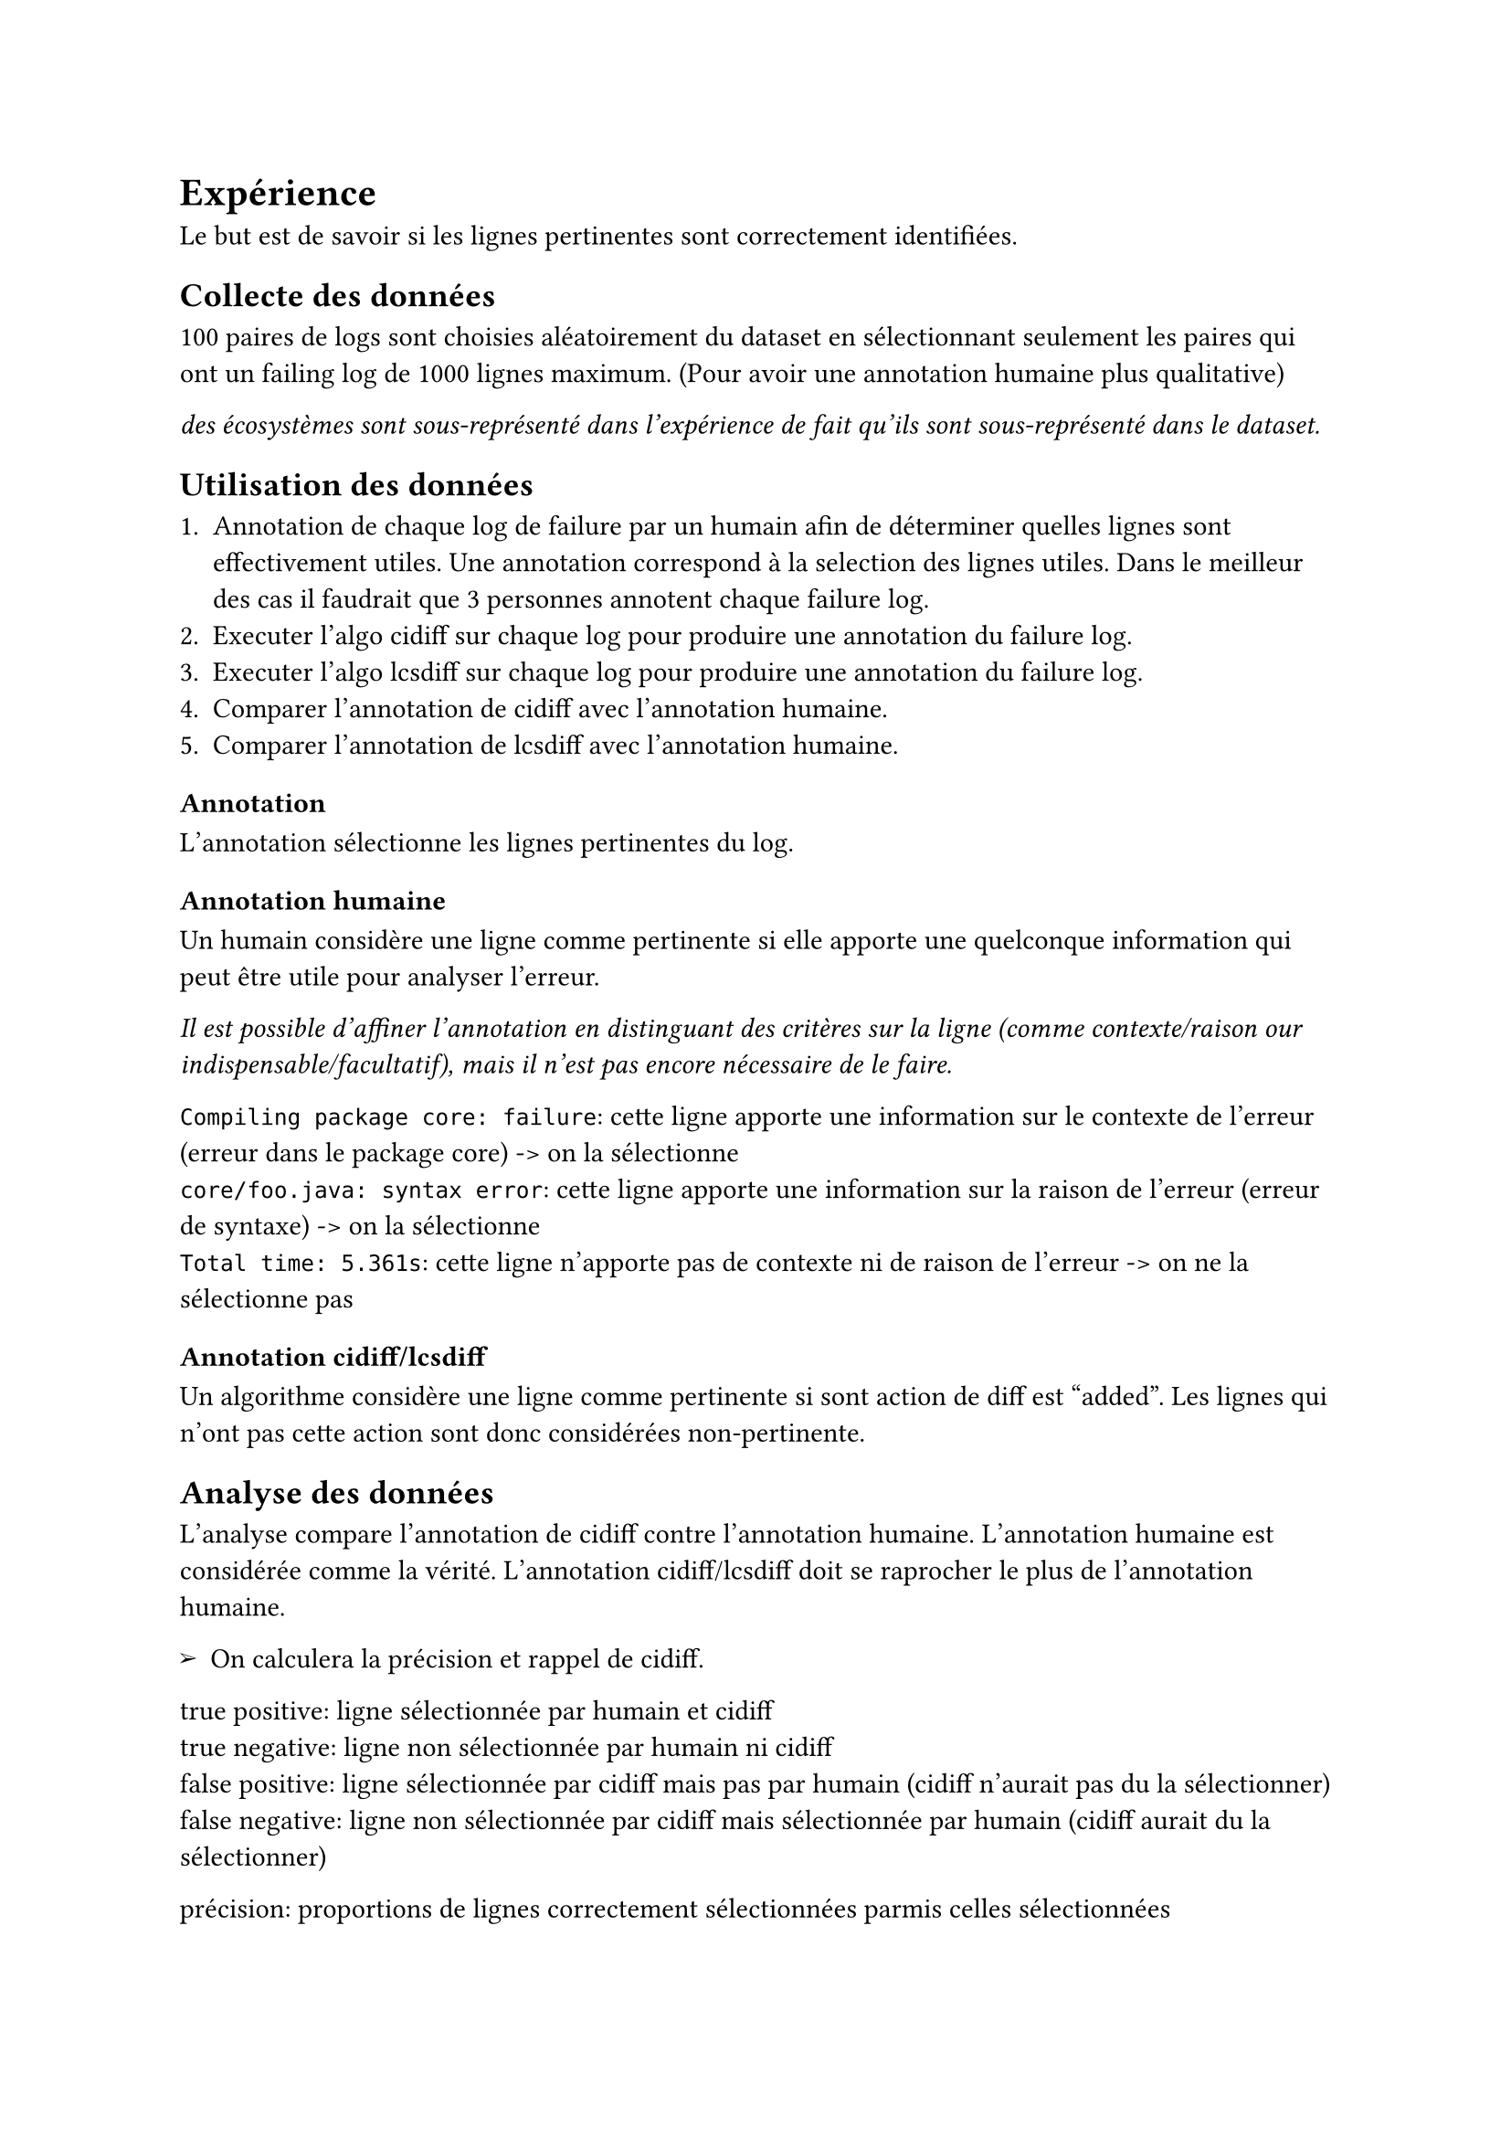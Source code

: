 // Concevoir le protocole expérimental qui quantifie a quel point les lignes a identifier sont bien indentifées
// (le protocole doit être de la collection des données jusqu'à l'analyse des données)

#set list(marker: [➢])

= Expérience

Le but est de savoir si les lignes pertinentes sont correctement identifiées.

== Collecte des données

100 paires de logs sont choisies aléatoirement du dataset en sélectionnant seulement les paires qui ont un failing log de 1000 lignes maximum.
(Pour avoir une annotation humaine plus qualitative)

_des écosystèmes sont sous-représenté dans l'expérience de fait qu'ils sont sous-représenté dans le dataset._

== Utilisation des données

1. Annotation de chaque log de failure par un humain afin de déterminer quelles lignes sont effectivement utiles.
	Une annotation correspond à la selection des lignes utiles.
	Dans le meilleur des cas il faudrait que 3 personnes annotent chaque failure log.
2. Executer l'algo cidiff sur chaque log pour produire une annotation du failure log.
3. Executer l'algo lcsdiff sur chaque log pour produire une annotation du failure log.
4. Comparer l'annotation de cidiff avec l'annotation humaine.
5. Comparer l'annotation de lcsdiff avec l'annotation humaine.

=== Annotation

L'annotation sélectionne les lignes pertinentes du log.

=== Annotation humaine

Un humain considère une ligne comme pertinente si elle apporte une quelconque information qui peut être utile pour analyser l'erreur.

_Il est possible d'affiner l'annotation en distinguant des critères sur la ligne (comme contexte/raison our indispensable/facultatif), mais il n'est pas encore nécessaire de le faire._

`Compiling package core: failure`: cette ligne apporte une information sur le contexte de l'erreur (erreur dans le package core) -> on la sélectionne\
`core/foo.java: syntax error`: cette ligne apporte une information sur la raison de l'erreur (erreur de syntaxe) -> on la sélectionne\
`Total time: 5.361s`: cette ligne n'apporte pas de contexte ni de raison de l'erreur -> on ne la sélectionne pas

=== Annotation cidiff/lcsdiff

Un algorithme considère une ligne comme pertinente si sont action de diff est "added". Les lignes qui n'ont pas cette action sont donc considérées non-pertinente.

== Analyse des données

L'analyse compare l'annotation de cidiff contre l'annotation humaine.
L'annotation humaine est considérée comme la vérité.
L'annotation cidiff/lcsdiff doit se raprocher le plus de l'annotation humaine.

- On calculera la précision et rappel de cidiff.

true positive: ligne sélectionnée par humain et cidiff\
true negative: ligne non sélectionnée par humain ni cidiff\
false positive: ligne sélectionnée par cidiff mais pas par humain (cidiff n'aurait pas du la sélectionner)\
false negative: ligne non sélectionnée par cidiff mais sélectionnée par humain (cidiff aurait du la sélectionner)

précision: proportions de lignes correctement sélectionnées parmis celles sélectionnées
$ "precision" = "true_positive" / ("true_positive" + "false_positive") $

rappel: proportiones de lignes correctement sélectionnées parmis toutes celles qui auraient du être sélectionnées
$ "rappel" = "true_positive" / ("true_positive" + "false_negative") $

- On pourra distinguer la précision et le rappel en fonction du langage du repository.

- On calculera aussi un graphe qui montre le nombre de lignes qui auraient du être sélectionnées mais ne l'ont pas été, ainsi que le nombre de lignes qui ont été sélectionnées mais qui n'auraient pas du l'être.

- On pourra aussi avoir un graphe de ces deux valeurs mais en proportions sur la quantité de lignes à sélectionner.

Il y a ainsi 100 valeurs de précisions et rappels. Cela permet aussi de faire une intervale de confiance.

